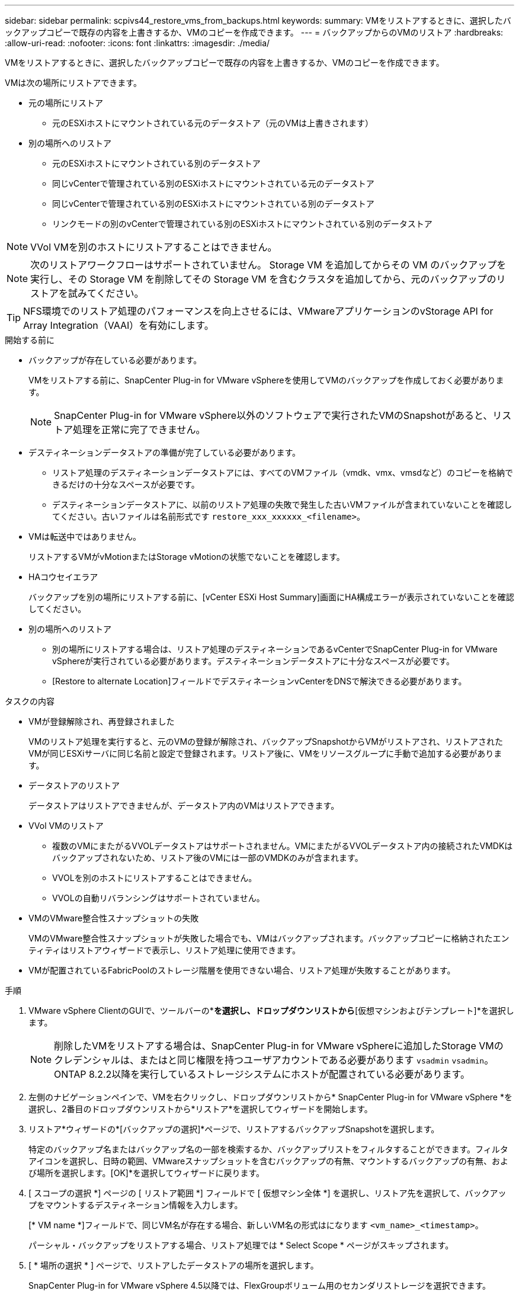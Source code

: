 ---
sidebar: sidebar 
permalink: scpivs44_restore_vms_from_backups.html 
keywords:  
summary: VMをリストアするときに、選択したバックアップコピーで既存の内容を上書きするか、VMのコピーを作成できます。 
---
= バックアップからのVMのリストア
:hardbreaks:
:allow-uri-read: 
:nofooter: 
:icons: font
:linkattrs: 
:imagesdir: ./media/


[role="lead"]
VMをリストアするときに、選択したバックアップコピーで既存の内容を上書きするか、VMのコピーを作成できます。

VMは次の場所にリストアできます。

* 元の場所にリストア
+
** 元のESXiホストにマウントされている元のデータストア（元のVMは上書きされます）


* 別の場所へのリストア
+
** 元のESXiホストにマウントされている別のデータストア
** 同じvCenterで管理されている別のESXiホストにマウントされている元のデータストア
** 同じvCenterで管理されている別のESXiホストにマウントされている別のデータストア
** リンクモードの別のvCenterで管理されている別のESXiホストにマウントされている別のデータストア





NOTE: VVol VMを別のホストにリストアすることはできません。


NOTE: 次のリストアワークフローはサポートされていません。 Storage VM を追加してからその VM のバックアップを実行し、その Storage VM を削除してその Storage VM を含むクラスタを追加してから、元のバックアップのリストアを試みてください。


TIP: NFS環境でのリストア処理のパフォーマンスを向上させるには、VMwareアプリケーションのvStorage API for Array Integration（VAAI）を有効にします。

.開始する前に
* バックアップが存在している必要があります。
+
VMをリストアする前に、SnapCenter Plug-in for VMware vSphereを使用してVMのバックアップを作成しておく必要があります。

+

NOTE: SnapCenter Plug-in for VMware vSphere以外のソフトウェアで実行されたVMのSnapshotがあると、リストア処理を正常に完了できません。

* デスティネーションデータストアの準備が完了している必要があります。
+
** リストア処理のデスティネーションデータストアには、すべてのVMファイル（vmdk、vmx、vmsdなど）のコピーを格納できるだけの十分なスペースが必要です。
** デスティネーションデータストアに、以前のリストア処理の失敗で発生した古いVMファイルが含まれていないことを確認してください。古いファイルは名前形式です `restore_xxx_xxxxxx_<filename>`。


* VMは転送中ではありません。
+
リストアするVMがvMotionまたはStorage vMotionの状態でないことを確認します。

* HAコウセイエラア
+
バックアップを別の場所にリストアする前に、[vCenter ESXi Host Summary]画面にHA構成エラーが表示されていないことを確認してください。

* 別の場所へのリストア
+
** 別の場所にリストアする場合は、リストア処理のデスティネーションであるvCenterでSnapCenter Plug-in for VMware vSphereが実行されている必要があります。デスティネーションデータストアに十分なスペースが必要です。
** [Restore to alternate Location]フィールドでデスティネーションvCenterをDNSで解決できる必要があります。




.タスクの内容
* VMが登録解除され、再登録されました
+
VMのリストア処理を実行すると、元のVMの登録が解除され、バックアップSnapshotからVMがリストアされ、リストアされたVMが同じESXiサーバに同じ名前と設定で登録されます。リストア後に、VMをリソースグループに手動で追加する必要があります。

* データストアのリストア
+
データストアはリストアできませんが、データストア内のVMはリストアできます。

* VVol VMのリストア
+
** 複数のVMにまたがるVVOLデータストアはサポートされません。VMにまたがるVVOLデータストア内の接続されたVMDKはバックアップされないため、リストア後のVMには一部のVMDKのみが含まれます。
** VVOLを別のホストにリストアすることはできません。
** VVOLの自動リバランシングはサポートされていません。


* VMのVMware整合性スナップショットの失敗
+
VMのVMware整合性スナップショットが失敗した場合でも、VMはバックアップされます。バックアップコピーに格納されたエンティティはリストアウィザードで表示し、リストア処理に使用できます。

* VMが配置されているFabricPoolのストレージ階層を使用できない場合、リストア処理が失敗することがあります。


.手順
. VMware vSphere ClientのGUIで、ツールバーの*[メニュー]*を選択し、ドロップダウンリストから*[仮想マシンおよびテンプレート]*を選択します。
+

NOTE: 削除したVMをリストアする場合は、SnapCenter Plug-in for VMware vSphereに追加したStorage VMのクレデンシャルは、またはと同じ権限を持つユーザアカウントである必要があります `vsadmin` `vsadmin`。ONTAP 8.2.2以降を実行しているストレージシステムにホストが配置されている必要があります。

. 左側のナビゲーションペインで、VMを右クリックし、ドロップダウンリストから* SnapCenter Plug-in for VMware vSphere *を選択し、2番目のドロップダウンリストから*リストア*を選択してウィザードを開始します。
. リストア*ウィザードの*[バックアップの選択]*ページで、リストアするバックアップSnapshotを選択します。
+
特定のバックアップ名またはバックアップ名の一部を検索するか、バックアップリストをフィルタすることができます。フィルタアイコンを選択し、日時の範囲、VMwareスナップショットを含むバックアップの有無、マウントするバックアップの有無、および場所を選択します。[OK]*を選択してウィザードに戻ります。

. [ スコープの選択 *] ページの [ リストア範囲 *] フィールドで [ 仮想マシン全体 *] を選択し、リストア先を選択して、バックアップをマウントするデスティネーション情報を入力します。
+
[* VM name *]フィールドで、同じVM名が存在する場合、新しいVM名の形式はになります `<vm_name>_<timestamp>`。

+
パーシャル・バックアップをリストアする場合、リストア処理では * Select Scope * ページがスキップされます。

. [ * 場所の選択 * ] ページで、リストアしたデータストアの場所を選択します。
+
SnapCenter Plug-in for VMware vSphere 4.5以降では、FlexGroupボリューム用のセカンダリストレージを選択できます。

. [概要]ページを確認し、*[完了]*を選択します。
. オプション：画面下部の*[最近のタスク]*を選択して、処理の進捗状況を監視します。
+
更新された情報を表示するには、画面を更新します。



.終了後
* IPアドレスの変更
+
別の場所にリストアした場合は、静的IPアドレスが設定されているときにIPアドレスが競合しないように、新しく作成したVMのIPアドレスを変更する必要があります。

* リストアしたVMをリソースグループに追加
+
VMはリストアされますが、以前のリソースグループに自動的に追加されることはありません。そのため、リストアしたVMを適切なリソースグループに手動で追加する必要があります。



